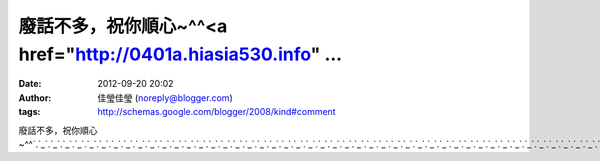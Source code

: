 廢話不多，祝你順心~^^<a href="http://0401a.hiasia530.info" ...
#####################################################
:date: 2012-09-20 20:02
:author: 佳瑩佳瑩 (noreply@blogger.com)
:tags: http://schemas.google.com/blogger/2008/kind#comment

廢話不多，祝你順心~^^\ `.`_\ `.`_\ `.`_\ `.`_\ `.`_\ `.`_\ `.`_\ `.`_\ `.`_\ `.`_\ `.`_\ `.`_\ `.`_\ `.`_\ `.`_\ `.`_\ `.`_\ `.`_\ `.`_\ `.`_\ `.`_\ `.`_\ `.`_\ `.`_\ `.`_\ `.`_\ `.`_\ `.`_\ `.`_\ `.`_\ `.`_\ `.`_\ `.`_\ `.`_\ `.`_\ `.`_\ `.`_\ `.`_\ `.`_\ `.`_\ `.`_\ `.`_\ `.`_\ `.`_\ `.`_\ `.`_\ `.`_\ `.`_\ `.`_\ `.`_\ `.`_\ `.`_\ `.`_\ `.`_\ `.`_\ `.`_\ `.`_\ `.`_\ `.`_\ `.`_\ `.`_\ `.`_\ `.`_\ `.`_\ `.`_\ `.`_

.. _.: http://0401a.hiasia530.info
.. _.: http://18xx.twchatdx.info
.. _.: http://18xx.lovemeimei.info
.. _.: http://s38.adult116.info
.. _.: http://18xx.twgirlez.info
.. _.: http://18xx.twav616.info
.. _.: http://beauty.cute989.info
.. _.: http://18xx.twavchannel.info
.. _.: http://66k.cam680.com
.. _.: http://no1.o458.info
.. _.: http://18xx.twav0204.info
.. _.: http://18xx.higo2meme.info
.. _.: http://080.twsexy919.info
.. _.: http://0401.http://61.31.226.227/op/admin/
.. _.: http://18xx.jpchatchat.info
.. _.: http://080.twtalkjp.info
.. _.: http://85c.cute527.info
.. _.: http://18xx.himovie104.info
.. _.: http://18xx.higo2top.info
.. _.: http://0204.twavgo.info
.. _.: http://x526.com
.. _.: http://av168.x075.com
.. _.: http://t769.com
.. _.: http://q311.com
.. _.: http://gogo1.channel-555.info
.. _.: http://080.twtalktalk.info
.. _.: http://18xx.twtalkgo.info
.. _.: http://japan.520baby.info
.. _.: http://080ut.higo2talk.info
.. _.: http://18xx.twgirl5320.info
.. _.: http://18a.f928.com
.. _.: http://0401a.twtalk758.info
.. _.: http://0401a.twtalk0401.info
.. _.: http://0401.twmeimei69.info
.. _.: http://2010.video104.info
.. _.: http://playgirl.twsexylive.info
.. _.: http://18xx.twtalkhi.info
.. _.: http://36.h244.info
.. _.: http://0204.333girl.info
.. _.: http://18xx.twroomgirl.info
.. _.: http://a4y.o223.info
.. _.: http://uthome.movieut.info
.. _.: http://080.twtalktube.info
.. _.: http://0401a.twavmiss.info
.. _.: http://hcg.h057.info
.. _.: http://18xx.twav555.info
.. _.: http://18xx.twroomtalk.info
.. _.: http://hcg.i951.info
.. _.: http://showlive.u387.info
.. _.: http://007sex.twshowchat.info
.. _.: http://orz.555good.info
.. _.: http://0509.258ez.info
.. _.: http://007sex.twsexyvideo.info
.. _.: http://kiss1.j696.com
.. _.: http://34c.666top.info
.. _.: http://ho.0204room.info
.. _.: http://1800.258live.info
.. _.: http://18xx.twgirl520.info
.. _.: http://18xx.himovie173.info
.. _.: http://plus.080tw.info
.. _.: http://hcg.n582.info
.. _.: http://45av.520live.info
.. _.: http://758.twsexylove.info
.. _.: http://18xx.twtalktw.info
.. _.: http://www.888channel.info
.. _.: http://buty.tube5366.info
